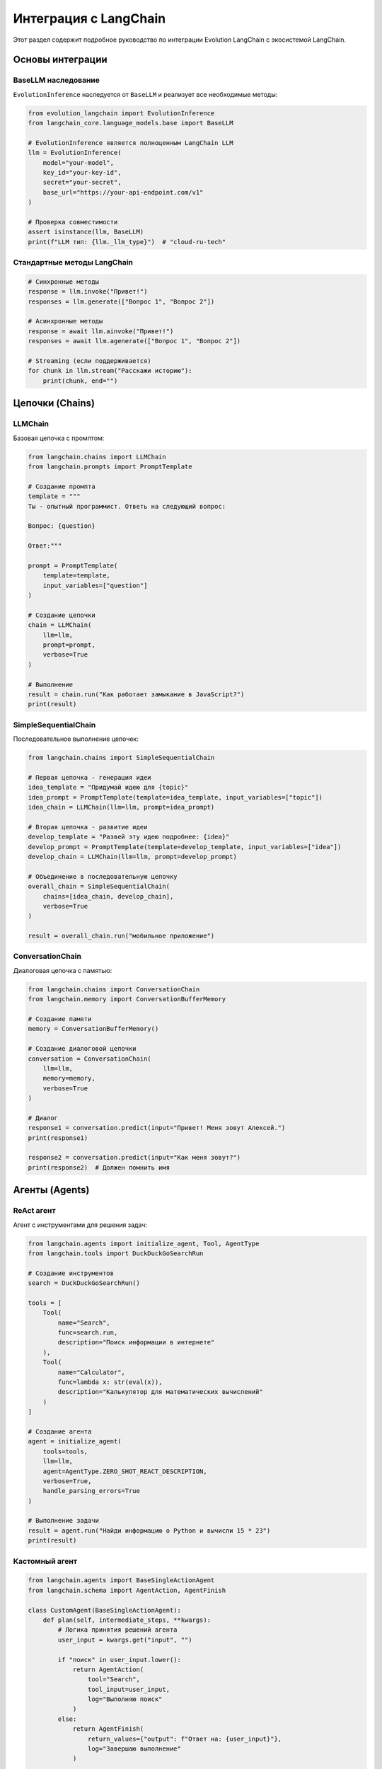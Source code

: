 Интеграция с LangChain
======================

Этот раздел содержит подробное руководство по интеграции Evolution LangChain с экосистемой LangChain.

Основы интеграции
-----------------

BaseLLM наследование
~~~~~~~~~~~~~~~~~~~~

``EvolutionInference`` наследуется от ``BaseLLM`` и реализует все необходимые методы:

.. code-block:: python

    from evolution_langchain import EvolutionInference
    from langchain_core.language_models.base import BaseLLM

    # EvolutionInference является полноценным LangChain LLM
    llm = EvolutionInference(
        model="your-model",
        key_id="your-key-id",
        secret="your-secret",
        base_url="https://your-api-endpoint.com/v1"
    )

    # Проверка совместимости
    assert isinstance(llm, BaseLLM)
    print(f"LLM тип: {llm._llm_type}")  # "cloud-ru-tech"

Стандартные методы LangChain
~~~~~~~~~~~~~~~~~~~~~~~~~~~~

.. code-block:: python

    # Синхронные методы
    response = llm.invoke("Привет!")
    responses = llm.generate(["Вопрос 1", "Вопрос 2"])

    # Асинхронные методы  
    response = await llm.ainvoke("Привет!")
    responses = await llm.agenerate(["Вопрос 1", "Вопрос 2"])

    # Streaming (если поддерживается)
    for chunk in llm.stream("Расскажи историю"):
        print(chunk, end="")

Цепочки (Chains)
----------------

LLMChain
~~~~~~~~

Базовая цепочка с промптом:

.. code-block:: python

    from langchain.chains import LLMChain
    from langchain.prompts import PromptTemplate

    # Создание промпта
    template = """
    Ты - опытный программист. Ответь на следующий вопрос:

    Вопрос: {question}

    Ответ:"""

    prompt = PromptTemplate(
        template=template,
        input_variables=["question"]
    )

    # Создание цепочки
    chain = LLMChain(
        llm=llm,
        prompt=prompt,
        verbose=True
    )

    # Выполнение
    result = chain.run("Как работает замыкание в JavaScript?")
    print(result)

SimpleSequentialChain
~~~~~~~~~~~~~~~~~~~~~

Последовательное выполнение цепочек:

.. code-block:: python

    from langchain.chains import SimpleSequentialChain

    # Первая цепочка - генерация идеи
    idea_template = "Придумай идею для {topic}"
    idea_prompt = PromptTemplate(template=idea_template, input_variables=["topic"])
    idea_chain = LLMChain(llm=llm, prompt=idea_prompt)

    # Вторая цепочка - развитие идеи
    develop_template = "Развей эту идею подробнее: {idea}"
    develop_prompt = PromptTemplate(template=develop_template, input_variables=["idea"])
    develop_chain = LLMChain(llm=llm, prompt=develop_prompt)

    # Объединение в последовательную цепочку
    overall_chain = SimpleSequentialChain(
        chains=[idea_chain, develop_chain],
        verbose=True
    )

    result = overall_chain.run("мобильное приложение")

ConversationChain
~~~~~~~~~~~~~~~~~

Диалоговая цепочка с памятью:

.. code-block:: python

    from langchain.chains import ConversationChain
    from langchain.memory import ConversationBufferMemory

    # Создание памяти
    memory = ConversationBufferMemory()

    # Создание диалоговой цепочки
    conversation = ConversationChain(
        llm=llm,
        memory=memory,
        verbose=True
    )

    # Диалог
    response1 = conversation.predict(input="Привет! Меня зовут Алексей.")
    print(response1)

    response2 = conversation.predict(input="Как меня зовут?")
    print(response2)  # Должен помнить имя

Агенты (Agents)
---------------

ReAct агент
~~~~~~~~~~~

Агент с инструментами для решения задач:

.. code-block:: python

    from langchain.agents import initialize_agent, Tool, AgentType
    from langchain.tools import DuckDuckGoSearchRun

    # Создание инструментов
    search = DuckDuckGoSearchRun()

    tools = [
        Tool(
            name="Search",
            func=search.run,
            description="Поиск информации в интернете"
        ),
        Tool(
            name="Calculator",
            func=lambda x: str(eval(x)),
            description="Калькулятор для математических вычислений"
        )
    ]

    # Создание агента
    agent = initialize_agent(
        tools=tools,
        llm=llm,
        agent=AgentType.ZERO_SHOT_REACT_DESCRIPTION,
        verbose=True,
        handle_parsing_errors=True
    )

    # Выполнение задачи
    result = agent.run("Найди информацию о Python и вычисли 15 * 23")
    print(result)

Кастомный агент
~~~~~~~~~~~~~~~

.. code-block:: python

    from langchain.agents import BaseSingleActionAgent
    from langchain.schema import AgentAction, AgentFinish

    class CustomAgent(BaseSingleActionAgent):
        def plan(self, intermediate_steps, **kwargs):
            # Логика принятия решений агента
            user_input = kwargs.get("input", "")
            
            if "поиск" in user_input.lower():
                return AgentAction(
                    tool="Search",
                    tool_input=user_input,
                    log="Выполняю поиск"
                )
            else:
                return AgentFinish(
                    return_values={"output": f"Ответ на: {user_input}"},
                    log="Завершаю выполнение"
                )
        
        @property
        def input_keys(self):
            return ["input"]

        @property
        def output_keys(self):
            return ["output"]

    # Использование кастомного агента
    agent = CustomAgent()
    agent_executor = AgentExecutor.from_agent_and_tools(
        agent=agent,
        tools=tools,
        verbose=True
    )

Векторные хранилища
-------------------

Семантический поиск
~~~~~~~~~~~~~~~~~~~

.. code-block:: python

    from langchain.vectorstores import FAISS
    from langchain.embeddings import HuggingFaceEmbeddings
    from langchain.text_splitter import CharacterTextSplitter
    from langchain.chains import RetrievalQA

    # Подготовка документов
    documents = [
        "Python - язык программирования общего назначения",
        "JavaScript используется для веб-разработки",
        "Machine Learning - область искусственного интеллекта"
    ]

    # Разделение текста
    text_splitter = CharacterTextSplitter(chunk_size=100, chunk_overlap=0)
    texts = text_splitter.create_documents(documents)

    # Создание эмбеддингов и векторного хранилища
    embeddings = HuggingFaceEmbeddings()
    vectorstore = FAISS.from_documents(texts, embeddings)

    # Создание цепочки для вопросно-ответной системы
    qa_chain = RetrievalQA.from_chain_type(
        llm=llm,
        chain_type="stuff",
        retriever=vectorstore.as_retriever(),
        verbose=True
    )

    # Запрос
    result = qa_chain.run("Что такое Python?")
    print(result)

RAG (Retrieval-Augmented Generation)
~~~~~~~~~~~~~~~~~~~~~~~~~~~~~~~~~~~~

.. code-block:: python

    from langchain.chains import RetrievalQA
    from langchain.prompts import PromptTemplate

    # Кастомный промпт для RAG
    template = """
    Используй следующий контекст для ответа на вопрос:

    Контекст: {context}

    Вопрос: {question}

    Ответ на основе контекста:"""

    prompt = PromptTemplate(
        template=template,
        input_variables=["context", "question"]
    )

    # RAG цепочка с кастомным промптом
    rag_chain = RetrievalQA.from_chain_type(
        llm=llm,
        chain_type="stuff",
        retriever=vectorstore.as_retriever(search_kwargs={"k": 3}),
        chain_type_kwargs={"prompt": prompt},
        verbose=True
    )

    result = rag_chain.run("Объясни машинное обучение")

Обработка документов
--------------------

Загрузка и обработка
~~~~~~~~~~~~~~~~~~~~

.. code-block:: python

    from langchain.document_loaders import TextLoader
    from langchain.text_splitter import RecursiveCharacterTextSplitter
    from langchain.chains.summarize import load_summarize_chain

    # Загрузка документа
    loader = TextLoader("document.txt")
    documents = loader.load()

    # Разделение на части
    text_splitter = RecursiveCharacterTextSplitter(
        chunk_size=1000,
        chunk_overlap=200
    )
    texts = text_splitter.split_documents(documents)

    # Суммаризация
    summarize_chain = load_summarize_chain(
        llm=llm,
        chain_type="map_reduce",
        verbose=True
    )

    summary = summarize_chain.run(texts)
    print(summary)

Анализ документов
~~~~~~~~~~~~~~~~~

.. code-block:: python

    from langchain.chains import AnalyzeDocumentChain
    from langchain.chains.question_answering import load_qa_chain

    # Цепочка для анализа документов
    qa_chain = load_qa_chain(llm=llm, chain_type="stuff")
    analyze_chain = AnalyzeDocumentChain(
        combine_docs_chain=qa_chain,
        text_splitter=text_splitter
    )

    # Анализ документа
    with open("document.txt") as f:
        content = f.read()

    result = analyze_chain.run(
        input_document=content,
        question="Какие основные темы обсуждаются в документе?"
    )

Кэширование в LangChain
-----------------------

Кэширование LLM
~~~~~~~~~~~~~~~

.. code-block:: python

    from langchain.cache import InMemoryCache
    from langchain.globals import set_llm_cache

    # Установка кэша
    set_llm_cache(InMemoryCache())

    # Теперь одинаковые запросы будут кэшироваться
    response1 = llm.invoke("Что такое Python?")
    response2 = llm.invoke("Что такое Python?")  # Из кэша

SQLite кэш
~~~~~~~~~~

.. code-block:: python

    from langchain.cache import SQLiteCache

    set_llm_cache(SQLiteCache(database_path=".langchain.db"))

    # Кэш будет сохраняться между сессиями

Callbacks и мониторинг
----------------------

Кастомные callback'и
~~~~~~~~~~~~~~~~~~~~

.. code-block:: python

    from langchain.callbacks.base import BaseCallbackHandler
    from langchain.schema import LLMResult

    class CustomCallbackHandler(BaseCallbackHandler):
        def on_llm_start(self, serialized, prompts, **kwargs):
            print(f"LLM начал работу с {len(prompts)} промптами")
        
        def on_llm_end(self, response: LLMResult, **kwargs):
            print(f"LLM завершил работу, сгенерировал {len(response.generations)} ответов")
        
        def on_llm_error(self, error, **kwargs):
            print(f"Ошибка LLM: {error}")

    # Использование callback'а
    callback_handler = CustomCallbackHandler()

    chain = LLMChain(
        llm=llm,
        prompt=prompt,
        callbacks=[callback_handler]
    )

    result = chain.run("Тестовый запрос")

Интеграция с LangSmith
~~~~~~~~~~~~~~~~~~~~~~

.. code-block:: python

    import os
    from langchain.callbacks.tracers import LangChainTracer

    # Настройка LangSmith (если доступен)
    os.environ["LANGCHAIN_TRACING_V2"] = "true"
    os.environ["LANGCHAIN_API_KEY"] = "your-langsmith-key"

    # Трейсинг будет автоматическим
    tracer = LangChainTracer()

    chain = LLMChain(
        llm=llm,
        prompt=prompt,
        callbacks=[tracer]
    )

Продвинутые паттерны
--------------------

Условная генерация
~~~~~~~~~~~~~~~~~~

.. code-block:: python

    from langchain.chains import LLMChain
    from langchain.chains.base import Chain

    class ConditionalChain(Chain):
        def __init__(self, condition_chain, true_chain, false_chain):
            self.condition_chain = condition_chain
            self.true_chain = true_chain
            self.false_chain = false_chain
        
        @property
        def input_keys(self):
            return ["input"]
        
        @property  
        def output_keys(self):
            return ["output"]
        
        def _call(self, inputs):
            condition_result = self.condition_chain.run(inputs["input"])
            
            if "да" in condition_result.lower():
                result = self.true_chain.run(inputs["input"])
            else:
                result = self.false_chain.run(inputs["input"])
            
            return {"output": result}

    # Создание условных цепочек
    condition_prompt = PromptTemplate(
        template="Это вопрос о программировании? Ответь 'да' или 'нет': {input}",
        input_variables=["input"]
    )

    programming_prompt = PromptTemplate(
        template="Ответь как эксперт по программированию: {input}",
        input_variables=["input"]
    )

    general_prompt = PromptTemplate(
        template="Ответь как универсальный помощник: {input}",
        input_variables=["input"]
    )

    conditional_chain = ConditionalChain(
        condition_chain=LLMChain(llm=llm, prompt=condition_prompt),
        true_chain=LLMChain(llm=llm, prompt=programming_prompt),
        false_chain=LLMChain(llm=llm, prompt=general_prompt)
    )

Лучшие практики
---------------

Обработка ошибок
~~~~~~~~~~~~~~~~

.. code-block:: python

    from langchain.schema import OutputParserException

    try:
        result = chain.run("Некорректный ввод")
    except OutputParserException as e:
        print(f"Ошибка парсинга: {e}")
        # Повторить с другим промптом или форматом
    except Exception as e:
        print(f"Общая ошибка: {e}")
        # Логирование и обработка

Настройка параметров
~~~~~~~~~~~~~~~~~~~~

.. code-block:: python

    # Для разных задач используйте разные настройки
    creative_llm = EvolutionInference(
        model="your-model",
        key_id="your-key-id",
        secret="your-secret",
        base_url="https://your-api-endpoint.com/v1",
        temperature=1.2,  # Более креативно
        max_tokens=1000
    )

    precise_llm = EvolutionInference(
        model="your-model", 
        key_id="your-key-id",
        secret="your-secret",
        base_url="https://your-api-endpoint.com/v1",
        temperature=0.1,  # Более точно
        max_tokens=200
    )

Переиспользование
~~~~~~~~~~~~~~~~~

.. code-block:: python

    # Создайте базовую конфигурацию
    base_config = {
        "model": "your-model",
        "key_id": os.getenv("EVOLUTION_KEY_ID"),
        "secret": os.getenv("EVOLUTION_SECRET"),
        "base_url": os.getenv("EVOLUTION_BASE_URL")
    }

    # Создавайте специализированные экземпляры
    chat_llm = EvolutionInference(**base_config, temperature=0.7, max_tokens=500)
    analysis_llm = EvolutionInference(**base_config, temperature=0.1, max_tokens=1000)
    creative_llm = EvolutionInference(**base_config, temperature=1.5, max_tokens=2000)

Полный пример интеграции
------------------------

.. code-block:: python

    import os
    from evolution_langchain import EvolutionInference
    from langchain.chains import LLMChain, ConversationChain
    from langchain.prompts import PromptTemplate
    from langchain.memory import ConversationBufferMemory
    from langchain.agents import initialize_agent, Tool, AgentType
    from langchain.tools import DuckDuckGoSearchRun

    def main():
        print("🚀 Evolution LangChain - Полная интеграция")
        print("=" * 50)

        # Инициализация LLM
        llm = EvolutionInference(
            model=os.getenv("EVOLUTION_MODEL", "your-model"),
            key_id=os.getenv("EVOLUTION_KEY_ID", "your-key-id"),
            secret=os.getenv("EVOLUTION_SECRET", "your-secret"),
            base_url=os.getenv("EVOLUTION_BASE_URL", "https://your-api-endpoint.com/v1")
        )

        print("✅ LLM инициализирован")
        print()

        # 1. Простая цепочка
        print("1. Простая цепочка:")
        template = "Ответь на вопрос: {question}"
        prompt = PromptTemplate(template=template, input_variables=["question"])
        chain = LLMChain(llm=llm, prompt=prompt)

        try:
            result = chain.run("Что такое Python?")
            print(f"Ответ: {result}")
        except Exception as e:
            print(f"❌ Ошибка: {e}")
        print()

        # 2. Диалоговая цепочка
        print("2. Диалоговая цепочка:")
        memory = ConversationBufferMemory()
        conversation = ConversationChain(llm=llm, memory=memory, verbose=False)

        try:
            conversation.predict(input="Привет! Меня зовут Анна.")
            response = conversation.predict(input="Как меня зовут?")
            print(f"Ответ: {response}")
        except Exception as e:
            print(f"❌ Ошибка: {e}")
        print()

        # 3. Агент с инструментами
        print("3. Агент с инструментами:")
        search = DuckDuckGoSearchRun()
        tools = [
            Tool(
                name="Search",
                func=search.run,
                description="Поиск информации в интернете"
            )
        ]

        agent = initialize_agent(
            tools=tools,
            llm=llm,
            agent=AgentType.ZERO_SHOT_REACT_DESCRIPTION,
            verbose=False
        )

        try:
            result = agent.run("Найди информацию о Python")
            print(f"Ответ агента: {result}")
        except Exception as e:
            print(f"❌ Ошибка: {e}")
        print()

        print("🎉 Интеграция завершена!")

    if __name__ == "__main__":
        main()

Что дальше?
-----------

- Изучите :doc:`basics` для базового использования
- Прочитайте :doc:`token-management` для управления токенами
- Посмотрите :doc:`error-handling` для обработки ошибок
- Изучите :doc:`../examples/advanced` для сложных примеров 